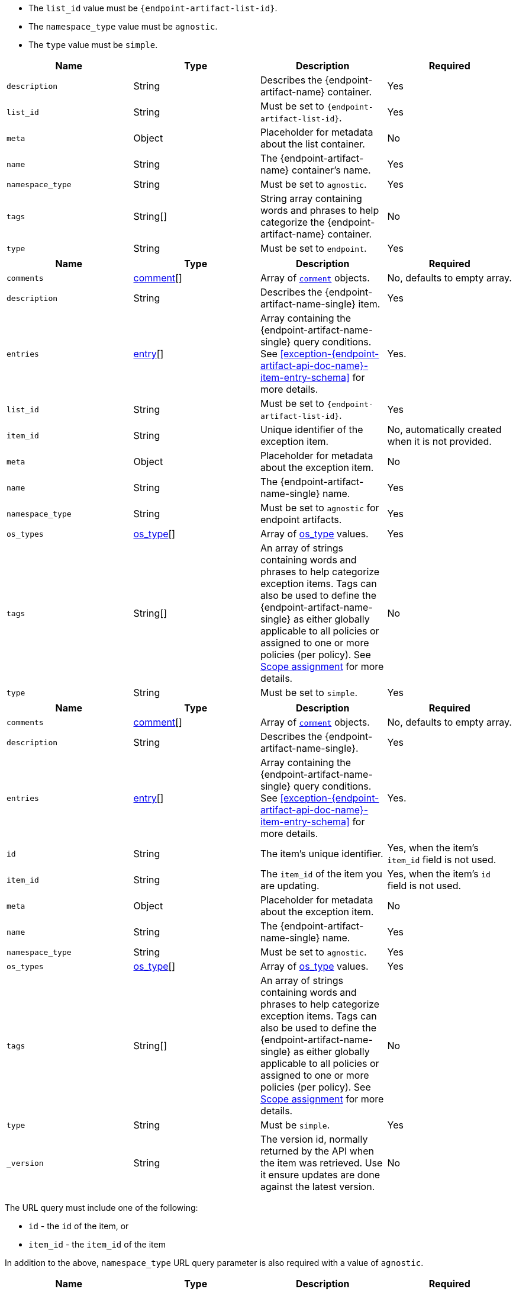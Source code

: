 // --------------------------------------------------------------------------------------------------
//  ABOUT:
//  This file contains a set of re-usable content that can be pulled into documentation pages that describe
//  the API usage for endpoint artifacts (ex. Trusted Apps, event filters, etc...).
//
//  In order to use this content, the following must be defined in source document that "include"'s this
//  content:
//
//  ATTRIBUTES:
//  The following attributes are used through out the content to customize the information to the
//  specific artifact type:
//
//  - :endpoint-artifact-list-id:
//      The 'list_id' for the artifact type
//      Example: endpoint_trusted_apps
//  - attribute - :endpoint-artifact-name:
//      The name of the artifact type (usually plural)
//      Example: Trusted Applications
//  - attribute: :endpoint-artifact-name-single:
//      The name of the artifact in singular form
//      Example: Trusted Application
//  - attribute: :endpoint-artifact-name-sentence-start:
//      The name of the artifact type (usually plural) with first letter capitalized
//      Example: Trusted applications
//  - attribute: :endpoint-artifact-name-single-sentence-start:
//      The name of the artifact in singular form with first letter capitalized
//      Example: Trusted application
//  
//  DOCUMENT IDS:
//  The reusable content in this file references the following ids which must exist in the document:
//
//  - [#create-{endpoint-artifact-api-doc-name}-item-api]
//  - [#update-{endpoint-artifact-api-doc-name}-item-api]
//  - [#exception-{endpoint-artifact-api-doc-name}-item-entry-schema]
//
//  Note that the section title uses the attribute :endpoint-artifact-api-doc-name for substitution
// --------------------------------------------------------------------------------------------------

// - - - - - - - - - - - - - - - -
// A general list of payload properties that must be set when using create/update APIs
// - - - - - - - - - - - - - - - -
// tag::endpoint-exceptions-request-payload-requirements[]
// tag::endpoint-exceptions-request-payload-list-id-and-namespace-requirements[]
- The `list_id` value must be `pass:a[{endpoint-artifact-list-id}]`.
- The `namespace_type` value must be `agnostic`.
// end::endpoint-exceptions-request-payload-list-id-and-namespace-requirements[]
- The `type` value must be `simple`.
// end::endpoint-exceptions-request-payload-requirements[]


// tag::create-exception-container-request-body[]
[width="100%",options="header"]
|==============================================
|Name |Type |Description |Required

|`description` |String |Describes the {endpoint-artifact-name} container. |Yes
|`list_id` |String a|Must be set to `pass:a[{endpoint-artifact-list-id}]`. |Yes
|`meta` |Object |Placeholder for metadata about the list container. |No
|`name` |String |The {endpoint-artifact-name} container's name. |Yes
|`namespace_type` |String a|Must be set to `agnostic`. |Yes
|`tags` |String[] |String array containing words and phrases to help categorize the
{endpoint-artifact-name} container. |No
|`type` |String a|Must be set to `endpoint`. |Yes

|==============================================
// end::create-exception-container-request-body[]


// tag::create-exception-item-request-body[]
[width="100%",options="header"]
|==============================================
|Name |Type |Description |Required

|`comments` |xref:exception-{endpoint-artifact-api-doc-name}-item-comment-schema[comment][] a|Array of xref:exception-{endpoint-artifact-api-doc-name}-item-comment-schema[`comment`] objects. |No, defaults to empty array.
|`description` |String |Describes the {endpoint-artifact-name-single} item. |Yes
|`entries` |xref:exception-{endpoint-artifact-api-doc-name}-item-entry-schema[entry][] |Array containing the {endpoint-artifact-name-single} query conditions. See xref:exception-{endpoint-artifact-api-doc-name}-item-entry-schema[] for more details. |Yes.
|`list_id` |String a|Must be set to `pass:a[{endpoint-artifact-list-id}]`. |Yes
|`item_id` |String |Unique identifier of the exception item. |No, automatically
created when it is not provided.
|`meta` |Object |Placeholder for metadata about the exception item. |No
|`name` |String |The {endpoint-artifact-name-single} name. |Yes
|`namespace_type` |String a|Must be set to `agnostic` for endpoint artifacts. |Yes
|`os_types` |xref:exception-{endpoint-artifact-api-doc-name}-item-os-types[os_type][] |Array of xref:exception-{endpoint-artifact-api-doc-name}-item-os-types[os_type] values. | Yes
|`tags` |String[] |An array of strings containing words and phrases to help categorize
exception items. Tags can also be used to define the {endpoint-artifact-name-single} as either globally applicable to all policies or assigned to one or more policies (per policy). See xref:exception-{endpoint-artifact-api-doc-name}-item-scope-assignment-tags[] for more details. |No
|`type` |String a|Must be set to `simple`. |Yes

|==============================================
// end::create-exception-item-request-body[]


// tag::update-exception-item-request-body[]
[width="100%",options="header"]
|==============================================
|Name |Type |Description |Required

|`comments` |xref:exception-{endpoint-artifact-api-doc-name}-item-comment-schema[comment][] a|Array of xref:exception-{endpoint-artifact-api-doc-name}-item-comment-schema[`comment`] objects. |No, defaults to empty array.
|`description` |String |Describes the {endpoint-artifact-name-single}. |Yes
|`entries` |xref:exception-{endpoint-artifact-api-doc-name}-item-entry-schema[entry][] |Array containing the {endpoint-artifact-name-single} query conditions. See xref:exception-{endpoint-artifact-api-doc-name}-item-entry-schema[] for more details. |Yes.
|`id` |String |The item's unique identifier. a|Yes, when the item's `item_id` field is not used.
|`item_id` |String a|The `item_id` of the item you are updating. a|Yes, when the item's `id` field is not used.
|`meta` |Object |Placeholder for metadata about the exception item. |No
|`name` |String |The {endpoint-artifact-name-single} name. |Yes
|`namespace_type` a|String a|Must be set to `agnostic`. |Yes
|`os_types` |xref:exception-{endpoint-artifact-api-doc-name}-item-os-types[os_type][] |Array of xref:exception-{endpoint-artifact-api-doc-name}-item-os-types[os_type] values. | Yes
|`tags` |String[] |An array of strings containing words and phrases to help categorize
exception items. Tags can also be used to define the {endpoint-artifact-name-single} as either globally applicable to all policies or assigned to one or more policies (per policy). See xref:exception-{endpoint-artifact-api-doc-name}-item-scope-assignment-tags[] for more details. |No
|`type` |String a|Must be `simple`. |Yes
|`_version` |String a|The version id, normally returned by the API when the item was retrieved. Use it ensure updates are done against the latest version. |No

|==============================================
// end::update-exception-item-request-body[]



// tag::api-id-or-itemid-query-params[]
The URL query must include one of the following:

* `id` - the `id` of the item, or
* `item_id` -  the `item_id` of the item

In addition to the above, `namespace_type` URL query parameter is also required with a value of `agnostic`.
// end::api-id-or-itemid-query-params[]


// tag::find-exception-items-query-params[]
[width="100%",options="header"]
|==============================================
|Name |Type |Description |Required

|`list_id` |String a|Must be set to `pass:a[{endpoint-artifact-list-id}]`. |Yes
|`namespace_type` |String a|Must be set to `agnostic`. |Yes
|`page` |Integer |The page number to return. |No
|`per_page` |Integer |The number of items to return per page. |No
|`sort_field` |String |Determines which field is used to sort the results. |No
|`sort_order` |String a|Determines the sort order, which can be `desc` or `asc`. |No
|`filter` |String |A {kibana-ref}/kuery-query.html[{kib} Query Language (KQL)] string to filter the results down. |No

|==============================================
// end::find-exception-items-query-params[]



// tag::endpoint-exceptions-value-types-info-section[]
==== Value types

The following describes the types that can be defined when using the xref:create-{endpoint-artifact-api-doc-name}-item-api[create] or xref:update-{endpoint-artifact-api-doc-name}-item-api[update] {endpoint-artifact-name} APIs:

[#exception-{endpoint-artifact-api-doc-name}-item-comment-schema]
===== `comment` object schema

Comments are JSON objects containing the following structure:

[source,json]
---------
{
    "comment": "some comment here"
}
---------

When used with the update API, existing comments can be updated by using their associated `id`, while any comment without the `id` attribute will be added as a new comment:

[source,json]
---------
{
    "comment": "some comment here - updated",
    "id": "1078cf59-5893-4143-acf7-40a40af16bee"
}
---------

[#exception-{endpoint-artifact-api-doc-name}-item-os-types]
===== `os_types` values

The following are the valid OS types that can be used when creating {endpoint-artifact-name}:

* `windows`
* `linux`
* `macos`

[#exception-{endpoint-artifact-api-doc-name}-item-scope-assignment-tags]
===== Scope assignment

{endpoint-artifact-name-sentence-start} can be assigned globally across all endpoint policies, or assigned to specific policies. The assignment of the {endpoint-artifact-name-single} is done by defining one or more tags with a prefix of `policy:`. Note that the {endpoint-artifact-name-single} can be either global or per policy, but not *both*. The following tags are available for use in order to control the assignment scope:

* `policy:all` : {endpoint-artifact-name-single-sentence-start} is global to all policies. If used, no other `policy:` tag is allowed.
* `policy:<endpoint-policy-id>` : {endpoint-artifact-name-single-sentence-start} is assigned to a policy. Multiple `per policy` tags can be used to associate the {endpoint-artifact-name-single} to multiple policies.

// end::endpoint-exceptions-value-types-info-section[]